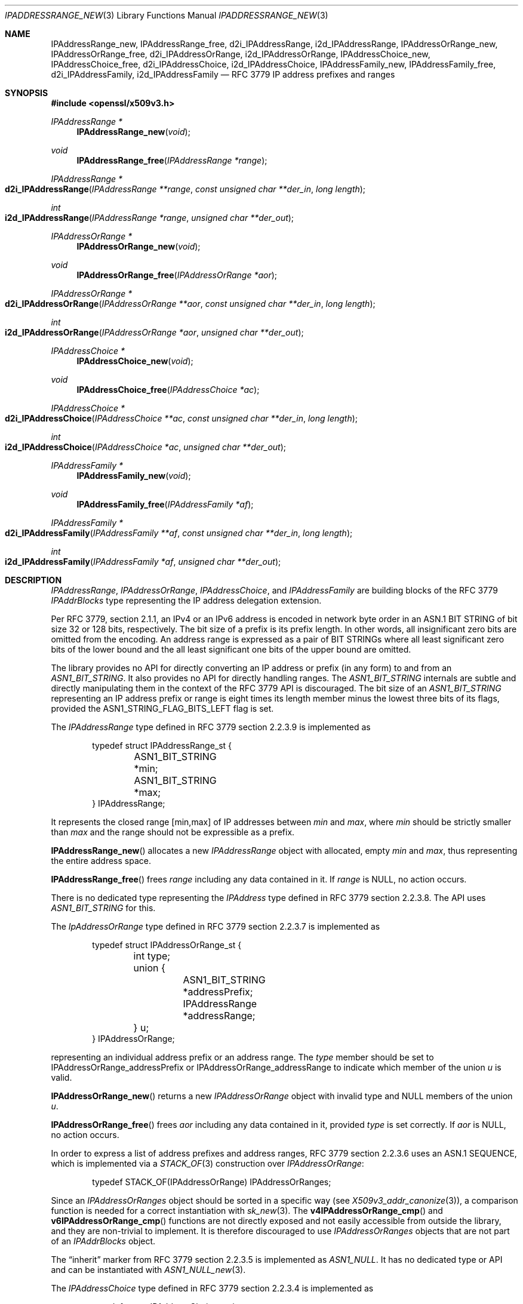 .\" $OpenBSD: IPAddressRange_new.3,v 1.4 2023/09/27 08:46:46 tb Exp $
.\"
.\" Copyright (c) 2023 Theo Buehler <tb@openbsd.org>
.\"
.\" Permission to use, copy, modify, and distribute this software for any
.\" purpose with or without fee is hereby granted, provided that the above
.\" copyright notice and this permission notice appear in all copies.
.\"
.\" THE SOFTWARE IS PROVIDED "AS IS" AND THE AUTHOR DISCLAIMS ALL WARRANTIES
.\" WITH REGARD TO THIS SOFTWARE INCLUDING ALL IMPLIED WARRANTIES OF
.\" MERCHANTABILITY AND FITNESS. IN NO EVENT SHALL THE AUTHOR BE LIABLE FOR
.\" ANY SPECIAL, DIRECT, INDIRECT, OR CONSEQUENTIAL DAMAGES OR ANY DAMAGES
.\" WHATSOEVER RESULTING FROM LOSS OF USE, DATA OR PROFITS, WHETHER IN AN
.\" ACTION OF CONTRACT, NEGLIGENCE OR OTHER TORTIOUS ACTION, ARISING OUT OF
.\" OR IN CONNECTION WITH THE USE OR PERFORMANCE OF THIS SOFTWARE.
.\"
.Dd $Mdocdate: September 27 2023 $
.Dt IPADDRESSRANGE_NEW 3
.Os
.Sh NAME
.Nm IPAddressRange_new ,
.Nm IPAddressRange_free ,
.Nm d2i_IPAddressRange ,
.Nm i2d_IPAddressRange ,
.Nm IPAddressOrRange_new ,
.Nm IPAddressOrRange_free ,
.Nm d2i_IPAddressOrRange ,
.Nm i2d_IPAddressOrRange ,
.Nm IPAddressChoice_new ,
.Nm IPAddressChoice_free ,
.Nm d2i_IPAddressChoice ,
.Nm i2d_IPAddressChoice ,
.Nm IPAddressFamily_new ,
.Nm IPAddressFamily_free ,
.Nm d2i_IPAddressFamily ,
.Nm i2d_IPAddressFamily
.Nd RFC 3779 IP address prefixes and ranges
.Sh SYNOPSIS
.In openssl/x509v3.h
.Ft "IPAddressRange *"
.Fn IPAddressRange_new void
.Ft void
.Fn IPAddressRange_free "IPAddressRange *range"
.Ft IPAddressRange *
.Fo d2i_IPAddressRange
.Fa "IPAddressRange **range"
.Fa "const unsigned char **der_in"
.Fa "long length"
.Fc
.Ft int
.Fo i2d_IPAddressRange
.Fa "IPAddressRange *range"
.Fa "unsigned char **der_out"
.Fc
.Ft "IPAddressOrRange *"
.Fn IPAddressOrRange_new void
.Ft void
.Fn IPAddressOrRange_free "IPAddressOrRange *aor"
.Ft IPAddressOrRange *
.Fo d2i_IPAddressOrRange
.Fa "IPAddressOrRange **aor"
.Fa "const unsigned char **der_in"
.Fa "long length"
.Fc
.Ft int
.Fo i2d_IPAddressOrRange
.Fa "IPAddressOrRange *aor"
.Fa "unsigned char **der_out"
.Fc
.Ft "IPAddressChoice *"
.Fn IPAddressChoice_new void
.Ft void
.Fn IPAddressChoice_free "IPAddressChoice *ac"
.Ft IPAddressChoice *
.Fo d2i_IPAddressChoice
.Fa "IPAddressChoice **ac"
.Fa "const unsigned char **der_in"
.Fa "long length"
.Fc
.Ft int
.Fo i2d_IPAddressChoice
.Fa "IPAddressChoice *ac"
.Fa "unsigned char **der_out"
.Fc
.Ft "IPAddressFamily *"
.Fn IPAddressFamily_new void
.Ft void
.Fn IPAddressFamily_free "IPAddressFamily *af"
.Ft IPAddressFamily *
.Fo d2i_IPAddressFamily
.Fa "IPAddressFamily **af"
.Fa "const unsigned char **der_in"
.Fa "long length"
.Fc
.Ft int
.Fo i2d_IPAddressFamily
.Fa "IPAddressFamily *af"
.Fa "unsigned char **der_out"
.Fc
.Sh DESCRIPTION
.Vt IPAddressRange ,
.Vt IPAddressOrRange ,
.Vt IPAddressChoice ,
and
.Vt IPAddressFamily
are building blocks of the RFC 3779
.Vt IPAddrBlocks
type representing the IP address delegation extension.
.Pp
Per RFC 3779, section 2.1.1,
an IPv4 or an IPv6 address is encoded in network byte order in an
ASN.1 BIT STRING of bit size 32 or 128 bits, respectively.
The bit size of a prefix is its prefix length.
In other words, all insignificant zero bits are omitted
from the encoding.
An address range is expressed as a pair of BIT STRINGs
where all least significant zero bits of the lower bound
and the all least significant one bits of the upper bound are omitted.
.Pp
The library provides no API for directly converting an IP address or
prefix (in any form) to and from an
.Vt ASN1_BIT_STRING .
It also provides no API for directly handling ranges.
The
.Vt ASN1_BIT_STRING
internals are subtle and directly manipulating them in the
context of the RFC 3779 API is discouraged.
The bit size of an
.Vt ASN1_BIT_STRING
representing an IP address prefix or range is eight times its length
member minus the lowest three bits of its flags, provided the
.Dv ASN1_STRING_FLAG_BITS_LEFT
flag is set.
.Pp
The
.Vt IPAddressRange
type defined in RFC 3779 section 2.2.3.9 is implemented as
.Bd -literal -offset indent
typedef struct IPAddressRange_st {
	ASN1_BIT_STRING *min;
	ASN1_BIT_STRING *max;
} IPAddressRange;
.Ed
.Pp
It represents the closed range [min,max] of IP addresses between
.Fa min
and
.Fa max ,
where
.Fa min
should be strictly smaller than
.Fa max
and the range should not be expressible as a prefix.
.Pp
.Fn IPAddressRange_new
allocates a new
.Vt IPAddressRange
object with allocated, empty
.Fa min
and
.Fa max ,
thus representing the entire address space.
.Pp
.Fn IPAddressRange_free
frees
.Fa range
including any data contained in it.
If
.Fa range
is
.Dv NULL ,
no action occurs.
.Pp
There is no dedicated type representing the
.Vt IPAddress
type defined in RFC 3779 section 2.2.3.8.
The API uses
.Vt ASN1_BIT_STRING
for this.
.Pp
The
.Vt IpAddressOrRange
type defined in RFC 3779 section 2.2.3.7 is implemented as
.Bd -literal -offset indent
typedef struct IPAddressOrRange_st {
	int type;
	union {
		ASN1_BIT_STRING *addressPrefix;
		IPAddressRange *addressRange;
	} u;
} IPAddressOrRange;
.Ed
.Pp
representing an individual address prefix or an address range.
The
.Fa type
member should be set to
.Dv IPAddressOrRange_addressPrefix
or
.Dv IPAddressOrRange_addressRange
to indicate which member of the union
.Fa u
is valid.
.Pp
.Fn IPAddressOrRange_new
returns a new
.Vt IPAddressOrRange
object with invalid type and
.Dv NULL
members of the union
.Fa u .
.Pp
.Fn IPAddressOrRange_free
frees
.Fa aor
including any data contained in it,
provided
.Fa type
is set correctly.
If
.Fa aor
is
.Dv NULL ,
no action occurs.
.Pp
In order to express a list of address prefixes and address ranges,
RFC 3779 section 2.2.3.6
uses an ASN.1 SEQUENCE,
which is implemented via a
.Xr STACK_OF 3
construction over
.Vt IPAddressOrRange :
.Bd -literal -offset indent
typedef STACK_OF(IPAddressOrRange) IPAddressOrRanges;
.Ed
.Pp
Since an
.Vt IPAddressOrRanges
object should be sorted in a specific way (see
.Xr X509v3_addr_canonize 3 Ns ),
a comparison function is needed for a correct instantiation
with
.Xr sk_new 3 .
The
.Fn v4IPAddressOrRange_cmp
and
.Fn v6IPAddressOrRange_cmp
functions are not directly exposed and not easily accessible
from outside the library,
and they are non-trivial to implement.
It is therefore discouraged to use
.Vt IPAddressOrRanges
objects that are not part of an
.Vt IPAddrBlocks
object.
.Pp
The
.Dq inherit
marker from RFC 3779 section 2.2.3.5 is implemented as
.Vt ASN1_NULL .
It has no dedicated type or API and can be instantiated with
.Xr ASN1_NULL_new 3 .
.Pp
The
.Vt IPAddressChoice
type defined in RFC 3779 section 2.2.3.4 is implemented as
.Bd -literal -offset indent
typedef struct IPAddressChoice_st {
	int type;
	union {
		ASN1_NULL *inherit;
		IPAddressOrRanges *addressesOrRanges;
	} u;
} IPAddressChoice;
.Ed
.Pp
where the
.Fa type
member should be set to
.Dv IPAddressChoice_inherit
or
.Dv IPAddressChoice_addressesOrRanges
to indicate whether a given
.Vt IPAddressChoice
object represents an inherited list or an explicit list.
.Pp
.Fn IPAddressChoice_new
returns a new
.Vt IPAddressChoice
object with invalid type and
.Dv NULL
members of the union
.Fa u .
.Pp
.Fn IPAddressChoice_free
frees
.Fa ac
including any data contained in it,
provided
.Fa type
is set correctly.
.Pp
The
.Fa addressFamily
element defined in RFC 3779 section 2.2.3.3 is implemented as an
.Vt ASN1_OCTET_STRING
and it contains two or three octets.
The first two octets are always present and represent the
address family identifier (AFI)
in network byte order.
The optional subsequent address family identifier (SAFI)
occupies the third octet.
For IPv4 and IPv6,
.Dv IANA_AFI_IPV4
and
.Dv IANA_AFI_IPV6
are predefined.
Other AFIs are not supported by this implementation.
.Pp
The
.Vt IPAddressFamily
type defined in RFC 3779 section 2.2.3.2 is implemented as
.Bd -literal -offset indent
typedef struct IPAddressFamily_st {
	ASN1_OCTET_STRING *addressFamily;
	IPAddressChoice *ipAddressChoice;
} IPAddressFamily;
.Ed
.Pp
The
.Fa addressFamily
member indicates the address family the
.Fa ipAddressChoice
represents.
.Pp
.Fn IPAddressFamily_new
returns a new
.Vt IPAddressFamily
object with empty
.Fa addressFamily
and invalid
.Fa ipAddressChoice
members.
.Pp
.Fn IPAddressFamily_free
frees
.Fa af
including any data contained in it.
If
.Fa af
is
.Dv NULL ,
no action occurs.
.Pp
The
.Vt IPAddrBlocks
type defined in RFC 3779 section 2.2.3.1
uses an ASN.1 SEQUENCE,
which is implemented via a
.Xr STACK_OF 3
construction over
.Vt IPAddressFamily :
.Bd -literal -offset indent
typedef STACK_OF(IPAddressFamily) IPAddrBlocks;
.Ed
.Pp
It can be instantiated with
.Fn sk_IPAddressFamily_new_null
and the correct sorting function can be installed with
.Xr X509v3_addr_canonize 3 .
To populate it, use
.Xr X509v3_addr_add_prefix 3
and related functions.
.Pp
.Fn d2i_IPAddressRange ,
.Fn i2d_IPAddressRange ,
.Fn d2i_IPAddressOrRange ,
.Fn i2d_IPAddressOrRange ,
.Fn d2i_IPAddressChoice ,
.Fn i2d_IPAddressChoice ,
.Fn d2i_IPAddressFamily ,
and
.Fn i2d_IPAddressFamily ,
decode and encode ASN.1
.Vt IPAddressRange ,
.Vt IPAddressOrRange ,
.Vt IPAddressChoice ,
and
.Vt IPAddressFamily
objects.
For details about the semantics, examples, caveats, and bugs, see
.Xr ASN1_item_d2i 3 .
There is no easy way of ensuring that the encodings generated by
these functions are correct, unless they are applied to objects
that are part of a canonical
.Vt IPAddrBlocks
structure, see
.Xr X509v3_addr_is_canonical 3 .
.Sh RETURN VALUES
.Fn IPAddressRange_new
returns a new
.Vt IPAddressRange
object with allocated, empty members, or
.Dv NULL
if an error occurs.
.Pp
.Fn IPAddressOrRange_new
returns a new, empty
.Vt IPAddressOrRange
object or
.Dv NULL
if an error occurs.
.Pp
.Fn IPAddressChoice_new
returns a new, empty
.Vt IPAddressChoice
object or
.Dv NULL
if an error occurs.
.Pp
.Fn IPAddressFamily_new
returns a new
.Vt IPAddressFamily
object with allocated, empty members, or
.Dv NULL
if an error occurs.
.Pp
The encoding functions
.Fn d2i_IPAddressRange ,
.Fn d2i_IPAddressOrRange ,
.Fn d2i_IPAddressChoice ,
and
.Fn d2i_IPAddressFamily ,
return an
.Vt IPAddressRange ,
an
.Vt IPAddressOrRange ,
an
.Vt IPAddressChoice ,
or an
.Vt IPAddressFamily
object, respectively,
or
.Dv NULL
if an error occurs.
.Pp
The encoding functions
.Fn i2d_IPAddressRange ,
.Fn i2d_IPAddressOrRange ,
.Fn i2d_IPAddressChoice ,
and
.Fn i2d_IPAddressFamily ,
return the number of bytes successfully encoded
or a value <= 0 if an error occurs.
.Sh SEE ALSO
.Xr ASIdentifiers_new 3 ,
.Xr ASN1_BIT_STRING_new 3 ,
.Xr ASN1_OCTET_STRING_new 3 ,
.Xr ASN1_OCTET_STRING_set 3 ,
.Xr crypto 3 ,
.Xr X509_new 3 ,
.Xr X509v3_addr_add_inherit 3 ,
.Xr X509v3_addr_inherits 3
.Sh STANDARDS
RFC 3779: X.509 Extensions for IP Addresses and AS Identifiers:
.Bl -dash -compact
.It
section 2.2.3: Syntax
.It
section 2.2.3.1: Type IPAddrBlocks
.It
section 2.2.3.2: Type IPAddressFamily
.It
section 2.2.3.3: Element addressFamily
.It
section 2.2.3.4: Element ipAddressChoice and Type IPAddressChoice
.It
section 2.2.3.5: Element inherit
.It
section 2.2.3.6: Element addressesOrRanges
.It
section 2.2.3.7: Type IPAddressOrRange
.It
section 2.2.3.8: Element addressPrefix and Type IPAddress
.It
section 2.2.3.9: Elements addressRange and Type IPAddressRange
.El
.Pp
ITU-T Recommendation X.690, also known as ISO/IEC 8825-1:
Information technology - ASN.1 encoding rules:
Specification of Basic Encoding Rules (BER), Canonical Encoding
Rules (CER) and Distinguished Encoding Rules (DER),
section 8.6: Encoding of a bitstring value
.Sh HISTORY
These functions first appeared in OpenSSL 0.9.8e
and have been available since
.Ox 7.1 .
.Sh BUGS
.\" The internals do not seem to consistently apply and check
.\" .Dv ASN1_STRING_FLAG_BITS_LEFT
.\" which may lead to incorrect encoding and misinterpretation
As it stands, the API is barely usable
due to missing convenience accessors, constructors and destructors
and due to the complete absence of API that checks that the
individual building blocks are correct.
Extracting information from a given object can be done relatively
safely.
However, constructing objects is very error prone, be it
by hand or using the bug-ridden
.Xr X509v3_addr_add_inherit 3
API.
.Pp
RFC 3779 has element
.Dq addressesOrRanges .
Its type in this API is
.Vt IPAddressOrRanges .
